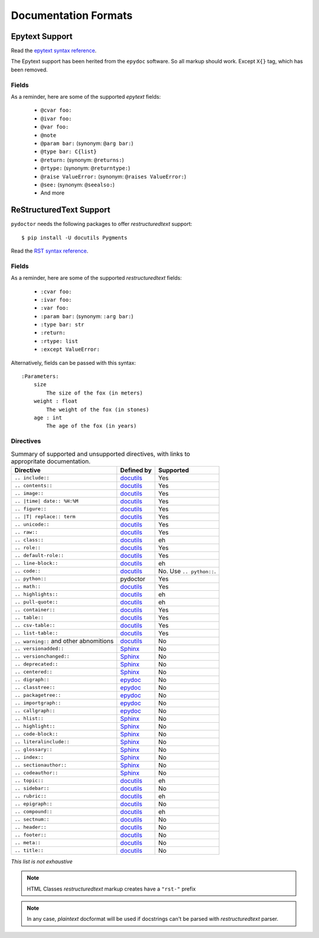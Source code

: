 Documentation Formats
=====================

Epytext Support
---------------

Read the `epytext syntax reference <http://epydoc.sourceforge.net/manual-epytext.html>`_.

The Epytext support has been herited from the ``epydoc`` software. So all markup should work. Except ``X{}`` tag, which has been removed. 

Fields
^^^^^^

As a reminder, here are some of the supported *epytext* fields:

    - ``@cvar foo:``
    - ``@ivar foo:``
    - ``@var foo:``
    - ``@note``
    - ``@param bar:`` (synonym: ``@arg bar:``)
    - ``@type bar: C{list}``
    - ``@return:`` (synonym: ``@returns:``)
    - ``@rtype:`` (synonym: ``@returntype:``)
    - ``@raise ValueError:`` (synonym: ``@raises ValueError:``)
    - ``@see:`` (synonym: ``@seealso:``)
    - And more

ReStructuredText Support
------------------------

``pydoctor`` needs the following packages to offer *restructuredtext* support::

   $ pip install -U docutils Pygments

Read the `RST syntax reference <https://docutils.sourceforge.io/docs/user/rst/quickref.html>`_.

Fields
^^^^^^

As a reminder, here are some of the supported *restructuredtext* fields:

    - ``:cvar foo:``
    - ``:ivar foo:``
    - ``:var foo:``
    - ``:param bar:`` (synonym: ``:arg bar:``)
    - ``:type bar: str``
    - ``:return:``
    - ``:rtype: list``
    - ``:except ValueError:``

Alternatively, fields can be passed with this syntax::

    :Parameters:
        size
            The size of the fox (in meters)
        weight : float
            The weight of the fox (in stones)
        age : int
            The age of the fox (in years)

Directives
^^^^^^^^^^

.. list-table:: Summary of supported and unsupported directives, with links to appropritate documentation. 
   :header-rows: 1
   
   * - Directive
     - Defined by
     - Supported

   * - ``.. include::``
     - `docutils <https://docutils.sourceforge.io/docs/ref/rst/directives.html#including-an-external-document-fragment>`_
     - Yes

   * - ``.. contents::``
     - `docutils <https://docutils.sourceforge.io/docs/ref/rst/directives.html#table-of-contents>`_
     - Yes

   * - ``.. image::``
     - `docutils <https://docutils.sourceforge.io/docs/ref/rst/directives.html#image>`_
     - Yes
       
   * - ``.. |time| date:: %H:%M``
     - `docutils <https://docutils.sourceforge.io/docs/ref/rst/directives.html#date>`_
     - Yes

   * - ``.. figure::``
     - `docutils <https://docutils.sourceforge.io/docs/ref/rst/directives.html#figure>`_
     - Yes

   * - ``.. |T| replace:: term``
     - `docutils <https://docutils.sourceforge.io/docs/ref/rst/directives.html#replacement-text>`_
     - Yes
 
   * - ``.. unicode::``
     - `docutils <https://docutils.sourceforge.io/docs/ref/rst/directives.html#unicode-character-codes>`_
     - Yes
 
   * - ``.. raw::``
     - `docutils <https://docutils.sourceforge.io/docs/ref/rst/directives.html#raw-data-pass-through>`_
     - Yes
  
   * - ``.. class::``
     - `docutils <https://docutils.sourceforge.io/docs/ref/rst/directives.html#class>`_
     - eh
  
   * - ``.. role::``
     - `docutils <https://docutils.sourceforge.io/docs/ref/rst/directives.html#custom-interpreted-text-roles>`_
     - Yes
  
   * - ``.. default-role::``
     - `docutils <https://docutils.sourceforge.io/docs/ref/rst/directives.html#setting-the-default-interpreted-text-role>`_
     - Yes
    
   * - ``.. line-block::``
     - `docutils <https://docutils.sourceforge.io/docs/ref/rst/directives.html#line-block>`_
     - eh

   * - ``.. code::``
     - `docutils <https://docutils.sourceforge.io/docs/ref/rst/directives.html#code>`_
     - No. Use ``.. python::``. 
   
   * - ``.. python::``
     - pydoctor
     - Yes

   * - ``.. math::``
     - `docutils <https://docutils.sourceforge.io/docs/ref/rst/directives.html#math>`_
     - Yes
    
   * - ``.. highlights::``
     - `docutils <https://docutils.sourceforge.io/docs/ref/rst/directives.html#highlights>`_
     - eh

   * - ``.. pull-quote::``
     - `docutils <https://docutils.sourceforge.io/docs/ref/rst/directives.html#pull-quote>`_
     - eh

   * - ``.. container::``
     - `docutils <https://docutils.sourceforge.io/docs/ref/rst/directives.html#container>`_
     - Yes

   * - ``.. table::``
     - `docutils <https://docutils.sourceforge.io/docs/ref/rst/directives.html#table>`_
     - Yes

   * - ``.. csv-table::``
     - `docutils <https://docutils.sourceforge.io/docs/ref/rst/directives.html#id4>`_
     - Yes

   * - ``.. list-table::``
     - `docutils <https://docutils.sourceforge.io/docs/ref/rst/directives.html#list-table>`_
     - Yes

   * - ``.. warning::`` and other abnomitions
     - `docutils <https://docutils.sourceforge.io/docs/ref/rst/directives.html#specific-admonitions>`_
     - No 

   * - ``.. versionadded::``
     - `Sphinx <https://www.sphinx-doc.org/en/master/usage/restructuredtext/directives.html#directive-versionadded>`_
     - No

   * - ``.. versionchanged::``
     - `Sphinx <https://www.sphinx-doc.org/en/master/usage/restructuredtext/directives.html#directive-versionchanged>`_
     - No

   * - ``.. deprecated::``
     - `Sphinx <https://www.sphinx-doc.org/en/master/usage/restructuredtext/directives.html#directive-deprecated>`_
     - No

   * - ``.. centered::``
     - `Sphinx <https://www.sphinx-doc.org/en/master/usage/restructuredtext/directives.html#directive-centered>`_
     - No

   * - ``.. digraph::``
     - `epydoc <http://epydoc.sourceforge.net/api/epydoc.markup.restructuredtext-module.html#digraph_directive>`_
     - No

   * - ``.. classtree::``
     - `epydoc <http://epydoc.sourceforge.net/api/epydoc.markup.restructuredtext-module.html#classtree_directive>`_
     - No

   * - ``.. packagetree::``
     - `epydoc <http://epydoc.sourceforge.net/api/epydoc.markup.restructuredtext-module.html#package_directive>`_
     - No

   * - ``.. importgraph::``
     - `epydoc <http://epydoc.sourceforge.net/api/epydoc.markup.restructuredtext-module.html#importgraph_directive>`_
     - No

   * - ``.. callgraph::``
     - `epydoc <http://epydoc.sourceforge.net/api/epydoc.markup.restructuredtext-module.html#callgraph_directive>`_
     - No

   * - ``.. hlist::``
     - `Sphinx <https://www.sphinx-doc.org/en/master/usage/restructuredtext/directives.html#directive-hlist>`_
     - No

   * - ``.. highlight::``
     - `Sphinx <https://www.sphinx-doc.org/en/master/usage/restructuredtext/directives.html#directive-highlight>`_
     - No

   * - ``.. code-block::``
     - `Sphinx <https://www.sphinx-doc.org/en/master/usage/restructuredtext/directives.html#directive-code-block>`_
     - No

   * - ``.. literalinclude::``
     - `Sphinx <https://www.sphinx-doc.org/en/master/usage/restructuredtext/directives.html#directive-literalinclude>`_
     - No

   * - ``.. glossary::``
     - `Sphinx <https://www.sphinx-doc.org/en/master/usage/restructuredtext/directives.html#directive-glossary>`_
     - No

   * - ``.. index::``
     - `Sphinx <https://www.sphinx-doc.org/en/master/usage/restructuredtext/directives.html#directive-index>`_
     - No

   * - ``.. sectionauthor::``
     - `Sphinx <https://www.sphinx-doc.org/en/master/usage/restructuredtext/directives.html#directive-sectionauthor>`_
     - No

   * - ``.. codeauthor::``
     - `Sphinx <https://www.sphinx-doc.org/en/master/usage/restructuredtext/directives.html#directive-codeauthor>`_
     - No

   * - ``.. topic::``
     - `docutils <https://docutils.sourceforge.io/docs/ref/rst/directives.html#topic>`_
     - eh

   * - ``.. sidebar::``
     - `docutils <https://docutils.sourceforge.io/docs/ref/rst/directives.html#sidebar>`_
     - No

   * - ``.. rubric::``
     - `docutils <https://docutils.sourceforge.io/docs/ref/rst/directives.html#rubric>`_
     - eh

   * - ``.. epigraph::``
     - `docutils <https://docutils.sourceforge.io/docs/ref/rst/directives.html#epigraph>`_
     - No

   * - ``.. compound::``
     - `docutils <https://docutils.sourceforge.io/docs/ref/rst/directives.html#compound-paragraph>`_
     - eh
   
   * - ``.. sectnum::``
     - `docutils <https://docutils.sourceforge.io/docs/ref/rst/directives.html#automatic-section-numbering>`_
     - No
 
   * - ``.. header::``
     - `docutils <https://docutils.sourceforge.io/docs/ref/rst/directives.html#document-header-footer>`_
     - No
 
   * - ``.. footer::``
     - `docutils <https://docutils.sourceforge.io/docs/ref/rst/directives.html#document-header-footer>`_
     - No
 
   * - ``.. meta::``
     - `docutils <https://docutils.sourceforge.io/docs/ref/rst/directives.html#meta>`_
     - No
  
   * - ``.. title::``
     - `docutils <https://docutils.sourceforge.io/docs/ref/rst/directives.html#metadata-document-title>`_
     - No


*This list is not exhaustive*

.. note:: HTML Classes *restructuredtext* markup creates have a ``"rst-"`` prefix

.. note:: In any case, *plaintext* docformat will be used if docstrings can't be parsed with *restructuredtext* parser.

.. PyDoctor *restructuredtext* quick ref
.. ^^^^^^^^^^^^^^^^^^^^^^^^^^^^^^^^^^^^^

.. *In construction*

.. `Visit the PyDoctor ReST Quick Reference <https://tristanlatr.github.io/pydoctor/rst-quick-ref/>`_
